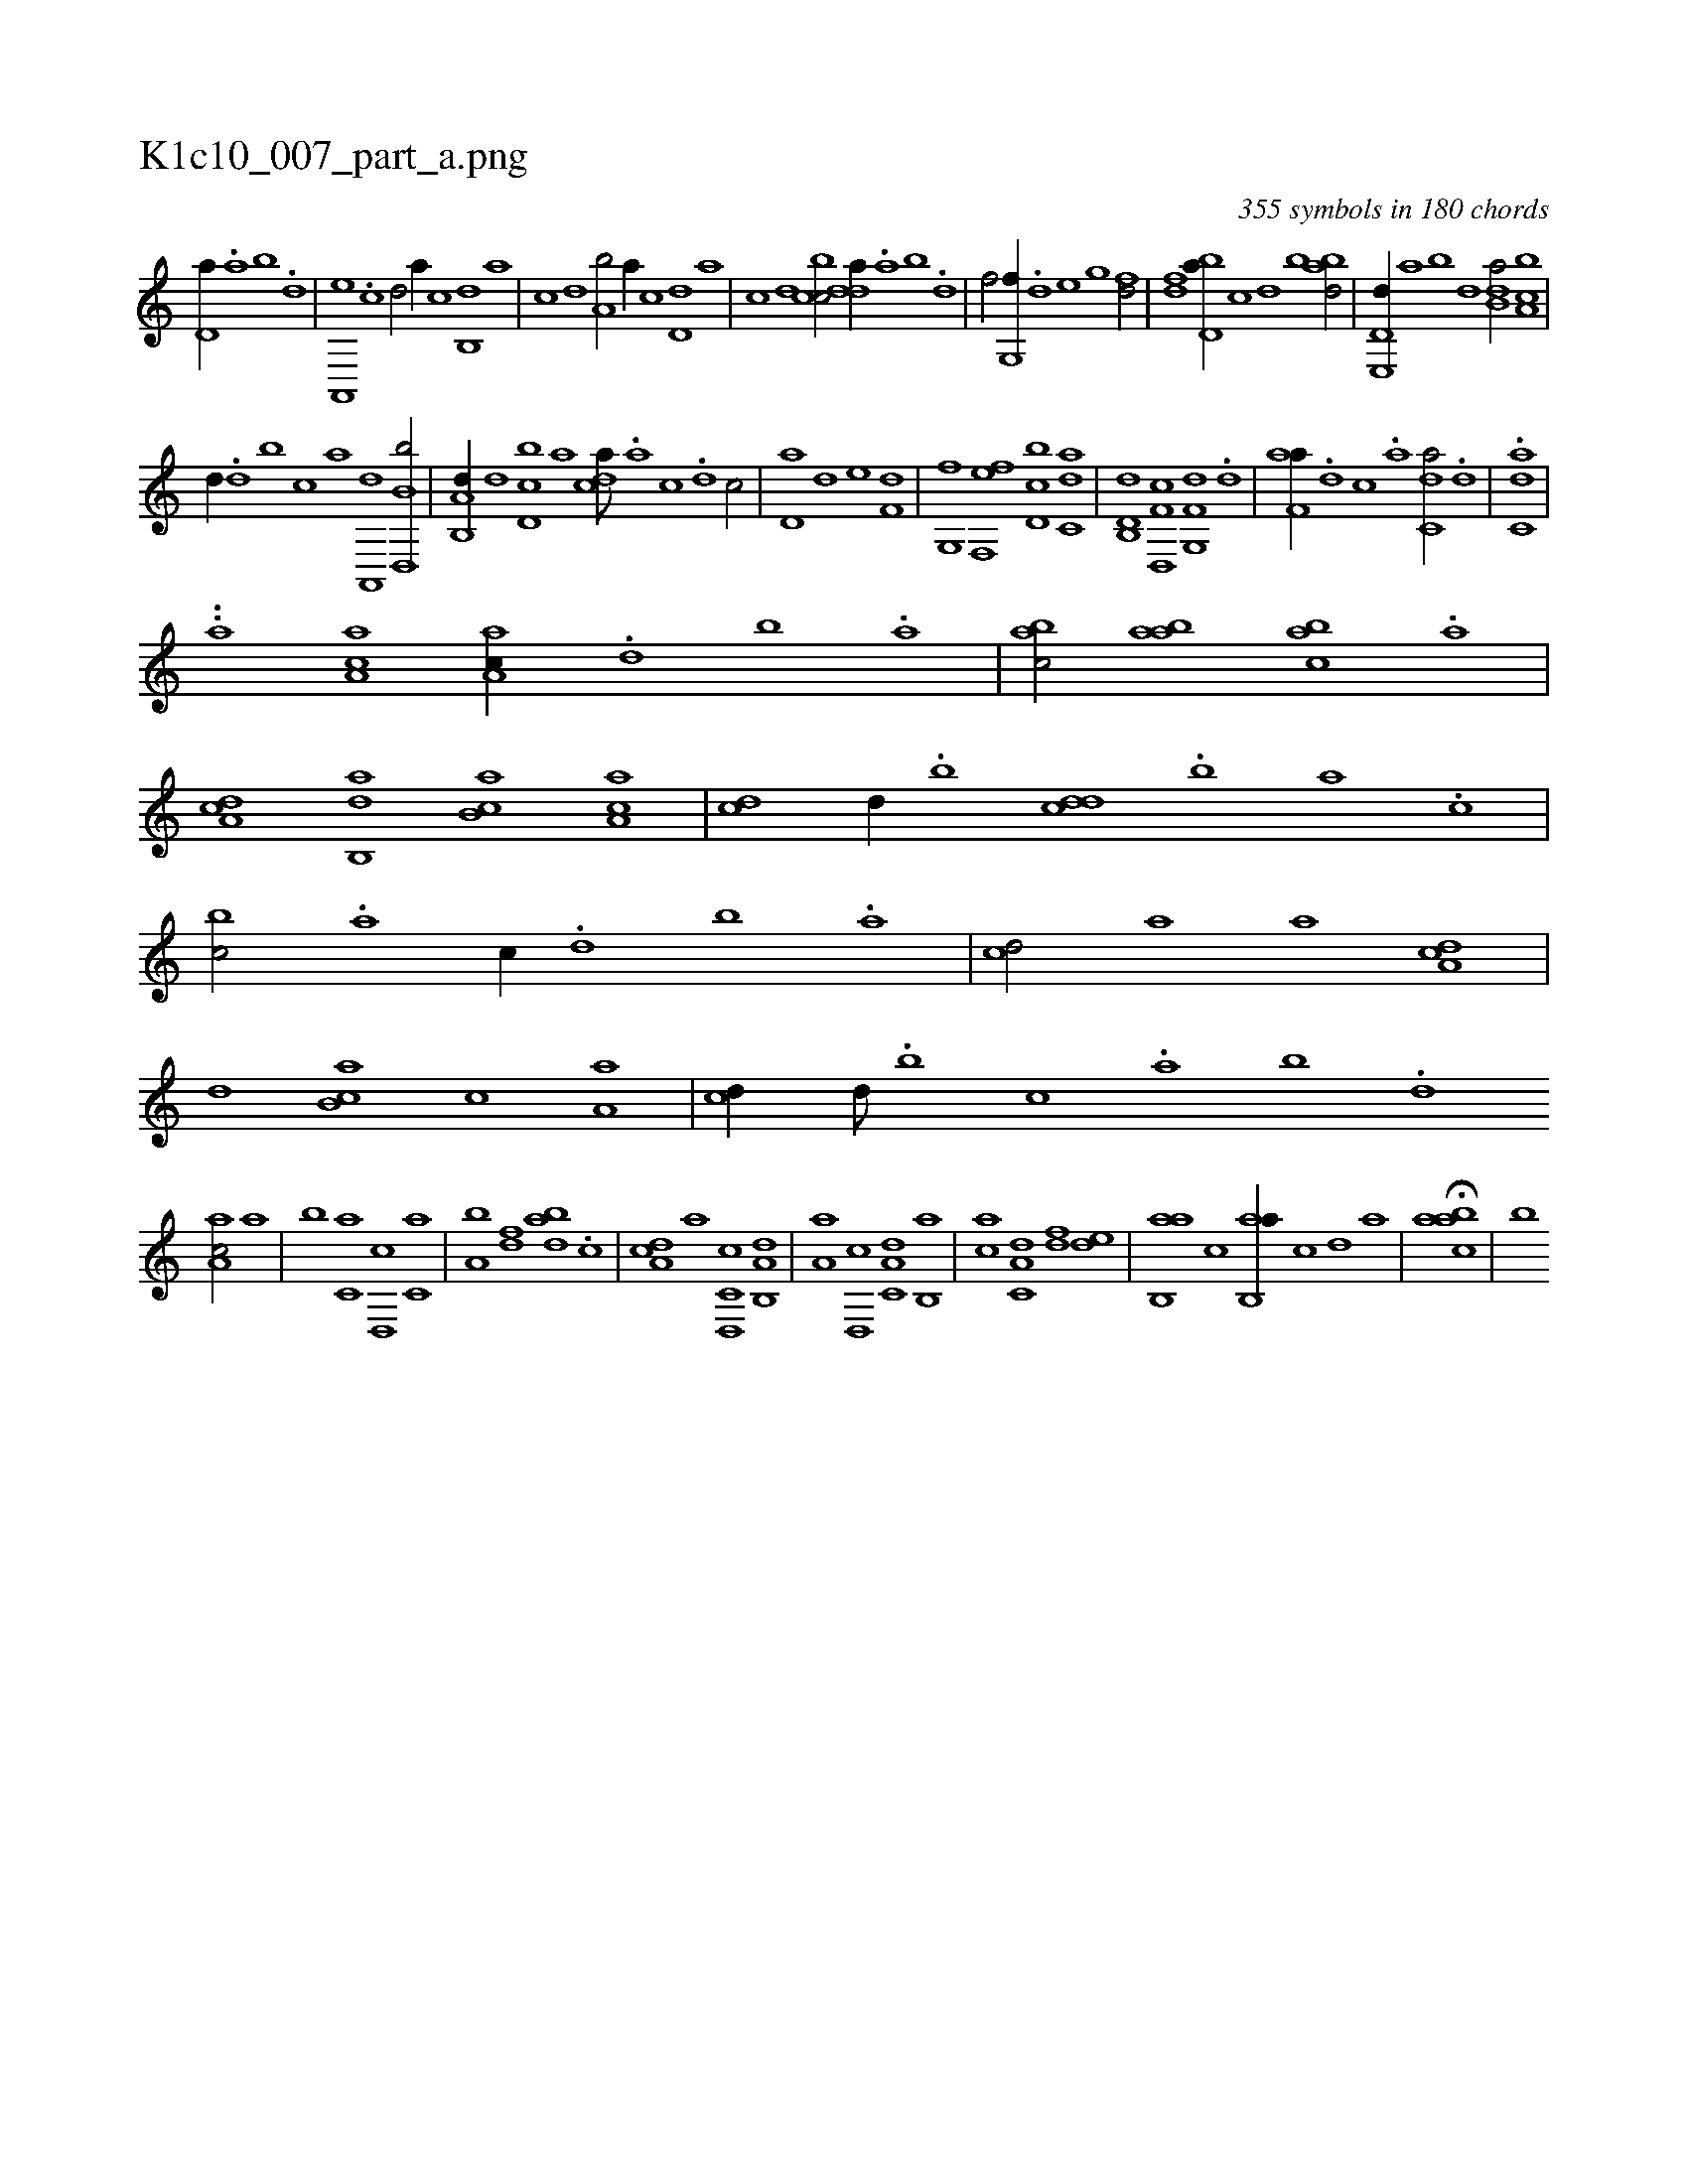 X:1
%
%%titleleft true
%%tabaddflags 0
%%tabrhstyle grid
%
T:K1c10_007_part_a.png
C:355 symbols in 180 chords
L:1/1
K:italiantab
%
[,d,a//] .[a] [b] .[,d] |\
	[a,,,e] .[c] [d/] [,,,a//] [,,,c] [b,,d] [,,,a] |\
	[,,,c] [,,,d] [a,b/] [,,,a//] [,,,c] [,d,d] [,,,a] |\
	[,,,c] [,,,d] [,cbc/] [,dda//] .[a] [b] .[d] |\
	[f/] [g,,f//] .[,,d] [,,e] [,,g] [fd/] |\
	[df] [bd,a//] [,,,c] [,,,d] [,,b] [abd/] |\
	[d,e,,d//] [,,,,a] [,,,,b] [,,,,d] [b,da/] [a,bc] |
%
[,,,,d//] .[,d] [,b] [,,,,c] [,,,,a] [,a,,,d] [b,d,,b/] |\
	[a,b,,d//] [,,,d] [,d,cb] [,,,a] [,,dca///] .[,a] [,c] .[,d] [,c/] |\
	[,d,a] [,,d] [,,e] [f,d] |\
	[g,,f] [f,,ef] [d,bc] [c,da] |\
	[d,b,,d] [f,d,,c] [g,,f,d] .[d] |\
	[f,aa//] .[d] [c] .[a] [c,da/] .[,d] |\
	.[c,da] |
%
..[,,,,a] [,,,,,,i] [,aa,c1] [,aa,c//] .[,,d] [,,b] .[,,a] |\
	[,abc/] [,aab] [,abc] .[a] |\
	[,da,c] [,ab,,d] [,b,ca] [,a,ac] |\
	[,,,cd] [,,d//] .[,,b] [,,dcd] .[,,b] [,,a] .[,,,c] |\
	[,,,bc/] .[,a] [,,,,c//] .[,,d] [,,b] .[,,a] |\
	[,,,cd/] [a] [,,,,a] [,da,c] |\
	[,,,,,d] [,b,ca] [,,,,c] [,a,a] |\
	[,,,cd//] [,,d///] .[,,b] [,,c] .[,,a] [,,b] .[,,d] 
%
[,aa,c/] [,,a] |\
	[,,b] [c,a] [d,,c] [c,a] |\
	[a,b] [,df] [abd] .[c] |\
	[da,c] [,,,,,a] [c,d,,c] [a,b,,d] |\
	[,,a,a] [,d,,c] [,a,c,d] [,b,,a] |\
	[,,,ac] [,a,c,d] [,,,,df] [,,de] |\
	[,ab,,a] [,,,c] [,ab,,a//] [,,,,,c] [,,,,,d] [,,,,a] |\
	H[,aabc] |\
	[,b] 
% number of items: 355


